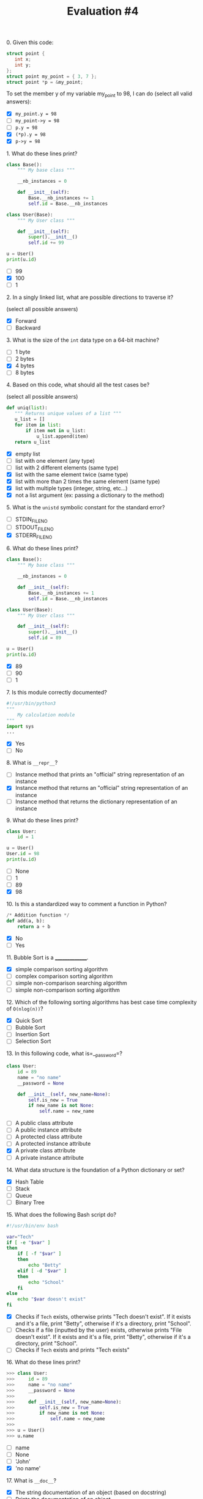 #+TITLE: Evaluation #4

**** 0. Given this code:

#+begin_src c
  struct point {
     int x;
     int y;
  };
  struct point my_point = { 3, 7 };
  struct point *p = &my_point;
#+end_src

To set the member y of my variable my_point to 98, I can do (select all
valid answers):

- [X] =my_point.y = 98=
- [ ] =my_point->y = 98=
- [ ] =p.y = 98=
- [X] =(*p).y = 98=
- [X] =p->y = 98=

**** 1. What do these lines print?

#+begin_src python
  class Base():
      """ My base class """

      __nb_instances = 0

      def __init__(self):
          Base.__nb_instances += 1
          self.id = Base.__nb_instances

  class User(Base):
      """ My User class """

      def __init__(self):
          super().__init__()
          self.id += 99

  u = User()
  print(u.id)
#+end_src

- [ ] 99
- [X] 100
- [ ] 1

**** 2. In a singly linked list, what are possible directions to traverse it?

(select all possible answers)

- [X] Forward
- [ ] Backward

**** 3. What is the size of the =int= data type on a 64-bit machine?

- [ ] 1 byte
- [ ] 2 bytes
- [X] 4 bytes
- [ ] 8 bytes

**** 4. Based on this code, what should all the test cases be?

(select all possible answers)

#+begin_src python
   def uniq(list):
      """ Returns unique values of a list """
      u_list = []
      for item in list:
          if item not in u_list:
              u_list.append(item)
      return u_list
#+end_src

- [X] empty list
- [ ] list with one element (any type)
- [ ] list with 2 different elements (same type)
- [X] list with the same element twice (same type)
- [X] list with more than 2 times the same element (same type)
- [X] list with multiple types (integer, string, etc...)
- [X] not a list argument (ex: passing a dictionary to the method)

**** 5. What is the =unistd= symbolic constant for the standard error?

- [ ] STDIN_FILENO
- [ ] STDOUT_FILENO
- [X] STDERR_FILENO

**** 6. What do these lines print?

#+begin_src python
  class Base():
      """ My base class """

      __nb_instances = 0

      def __init__(self):
          Base.__nb_instances += 1
          self.id = Base.__nb_instances

  class User(Base):
      """ My User class """

      def __init__(self):
          super().__init__()
          self.id = 89

  u = User()
  print(u.id)
#+end_src

- [X] 89
- [ ] 90
- [ ] 1

**** 7. Is this module correctly documented?

#+begin_src python
  #!/usr/bin/python3
  """ 
      My calculation module
  """
  import sys
  ...
#+end_src

- [X] Yes
- [ ] No

**** 8. What is =__repr__=?

- [ ] Instance method that prints an "official" string representation of an
  instance
- [X] Instance method that returns an "official" string representation of an
  instance
- [ ] Instance method that returns the dictionary representation of an
  instance

**** 9. What do these lines print?

#+begin_src python
  class User:
      id = 1

  u = User()
  User.id = 98
  print(u.id)
#+end_src

- [ ] None
- [ ] 1
- [ ] 89
- [X] 98

**** 10. Is this a standardized way to comment a function in Python?

#+begin_src python
  /* Addition function */
  def add(a, b):
      return a + b
#+end_src

- [X] No
- [ ] Yes

**** 11. Bubble Sort is a _______________.

- [X] simple comparison sorting algorithm
- [ ] complex comparison sorting algorithm
- [ ] simple non-comparison searching algorithm
- [ ] simple non-comparison sorting algorithm

**** 12. Which of the following sorting algorithms has best case time complexity of =O(nlog(n))=?

- [X] Quick Sort
- [ ] Bubble Sort
- [ ] Insertion Sort
- [ ] Selection Sort

**** 13. In this following code, what is=__password=?

#+begin_src python
  class User:
      id = 89
      name = "no name"
      __password = None

      def __init__(self, new_name=None):
          self.is_new = True
          if new_name is not None:
              self.name = new_name
#+end_src

- [ ] A public class attribute
- [ ] A public instance attribute
- [ ] A protected class attribute
- [ ] A protected instance attribute
- [X] A private class attribute
- [ ] A private instance attribute

**** 14. What data structure is the foundation of a Python dictionary or set?

- [X] Hash Table
- [ ] Stack
- [ ] Queue
- [ ] Binary Tree

**** 15. What does the following Bash script do?

#+begin_src bash
  #!/usr/bin/env bash                                                             

  var="Tech"
  if [ -e "$var" ]
  then
      if [ -f "$var" ]
      then
          echo "Betty"
      elif [ -d "$var" ]
      then
          echo "School"
      fi
  else
      echo "$var doesn't exist"
  fi
#+end_src

- [X] Checks if =Tech= exists, otherwise prints "Tech doesn't exist". If it
  exists and it's a file, print "Betty", otherwise if it's a directory,
  print "School".
- [ ] Checks if a file (inputted by the user) exists, otherwise prints "File
  doesn't exist". If it exists and it's a file, print "Betty", otherwise
  if it's a directory, print "School".
- [ ] Checks if =Tech= exists and prints "Tech exists"

**** 16. What do these lines print?

#+begin_src python
  >>> class User:
  >>>     id = 89
  >>>     name = "no name"
  >>>     __password = None
  >>>     
  >>>     def __init__(self, new_name=None):
  >>>         self.is_new = True
  >>>         if new_name is not None:
  >>>             self.name = new_name
  >>> 
  >>> u = User()
  >>> u.name
#+end_src

- [ ] name
- [ ] None
- [ ] 'John'
- [X] 'no name'

**** 17. What is =__doc__=?

- [X] The string documentation of an object (based on docstring)
- [ ] Prints the documentation of an object
- [ ] Creates man file